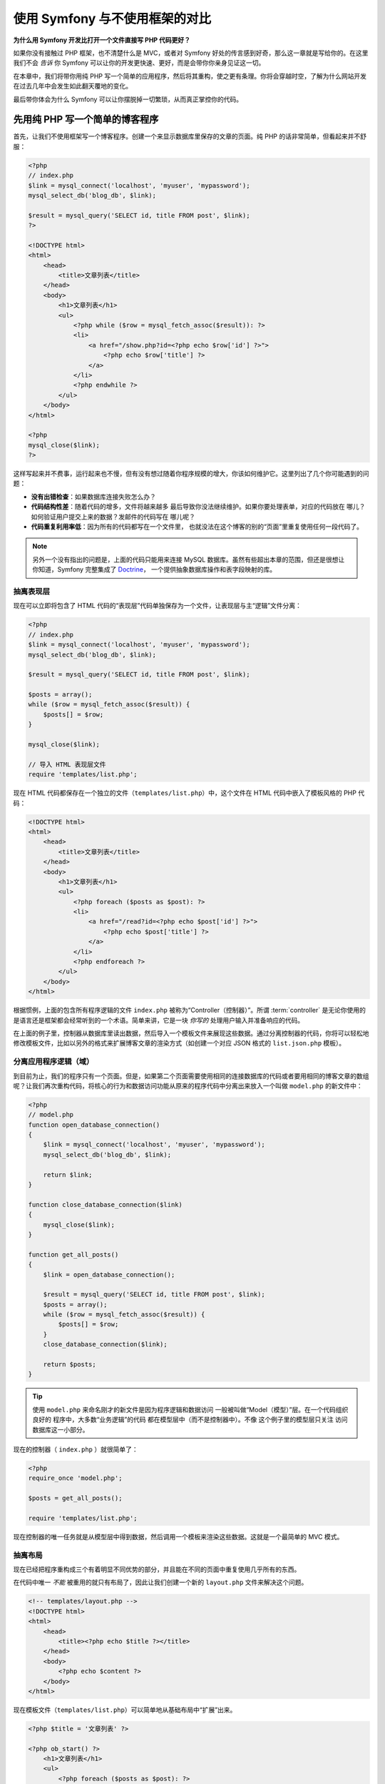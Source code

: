 .. _symfony2-versus-flat-php:

使用 Symfony 与不使用框架的对比
=====================================

**为什么用 Symfony 开发比打开一个文件直接写 PHP 代码更好？**

如果你没有接触过 PHP 框架，也不清楚什么是 MVC，或者对 Symfony 好处的传言感到好奇，那么这一章就是写给你的。在这里我们不会 *告诉* 你 Symfony 可以让你的开发更快速、更好，而是会带你你亲身见证这一切。

在本章中，我们将带你用纯 PHP 写一个简单的应用程序，然后将其重构，使之更有条理。你将会穿越时空，了解为什么网站开发在过去几年中会发生如此翻天覆地的变化。

最后带你体会为什么 Symfony 可以让你摆脱掉一切繁琐，从而真正掌控你的代码。

先用纯 PHP 写一个简单的博客程序
-------------------------------------------------------------

首先，让我们不使用框架写一个博客程序。创建一个来显示数据库里保存的文章的页面。纯 PHP 的话非常简单，但看起来并不舒服：

.. code-block:: html+php

    <?php
    // index.php
    $link = mysql_connect('localhost', 'myuser', 'mypassword');
    mysql_select_db('blog_db', $link);

    $result = mysql_query('SELECT id, title FROM post', $link);
    ?>

    <!DOCTYPE html>
    <html>
        <head>
            <title>文章列表</title>
        </head>
        <body>
            <h1>文章列表</h1>
            <ul>
                <?php while ($row = mysql_fetch_assoc($result)): ?>
                <li>
                    <a href="/show.php?id=<?php echo $row['id'] ?>">
                        <?php echo $row['title'] ?>
                    </a>
                </li>
                <?php endwhile ?>
            </ul>
        </body>
    </html>

    <?php
    mysql_close($link);
    ?>

这样写起来并不费事，运行起来也不慢，但有没有想过随着你程序规模的增大，你该如何维护它。这里列出了几个你可能遇到的问题：

* **没有出错检查**：如果数据库连接失败怎么办？

* **代码结构性差**：随着代码的增多，文件将越来越多
  最后导致你没法继续维护。如果你要处理表单，对应的代码放在
  哪儿？如何验证用户提交上来的数据？发邮件的代码写在
  哪儿呢？

* **代码重复利用率低**：因为所有的代码都写在一个文件里，
  也就没法在这个博客的别的“页面”里重复使用任何一段代码了。

.. note::

    另外一个没有指出的问题是，上面的代码只能用来连接 
    MySQL 数据库。虽然有些超出本章的范围，但还是很想让你知道，Symfony 完整集成了 `Doctrine`_，
    一个提供抽象数据库操作和表字段映射的库。

抽离表现层
~~~~~~~~~~~~~~~~~~~~~~~~~~

现在可以立即将包含了 HTML 代码的“表现层”代码单独保存为一个文件，让表现层与主“逻辑”文件分离：

.. code-block:: html+php

    <?php
    // index.php
    $link = mysql_connect('localhost', 'myuser', 'mypassword');
    mysql_select_db('blog_db', $link);

    $result = mysql_query('SELECT id, title FROM post', $link);

    $posts = array();
    while ($row = mysql_fetch_assoc($result)) {
        $posts[] = $row;
    }

    mysql_close($link);

    // 导入 HTML 表现层文件
    require 'templates/list.php';

现在 HTML 代码都保存在一个独立的文件（``templates/list.php``）中，这个文件在 HTML 代码中嵌入了模板风格的 PHP 代码：

.. code-block:: html+php

    <!DOCTYPE html>
    <html>
        <head>
            <title>文章列表</title>
        </head>
        <body>
            <h1>文章列表</h1>
            <ul>
                <?php foreach ($posts as $post): ?>
                <li>
                    <a href="/read?id=<?php echo $post['id'] ?>">
                        <?php echo $post['title'] ?>
                    </a>
                </li>
                <?php endforeach ?>
            </ul>
        </body>
    </html>

根据惯例，上面的包含所有程序逻辑的文件 ``index.php`` 被称为“Controller（控制器）”。所谓 :term:`controller` 是无论你使用的是语言还是框架都会经常听到的一个术语。简单来讲，它是一块 *你写的* 处理用户输入并准备响应的代码。

在上面的例子里，控制器从数据库里读出数据，然后导入一个模板文件来展现这些数据。通过分离控制器的代码，你将可以轻松地修改模板文件，比如以另外的格式来扩展博客文章的渲染方式（如创建一个对应 JSON 格式的 ``list.json.php`` 模板）。

分离应用程序逻辑（域）
~~~~~~~~~~~~~~~~~~~~~~~~~~~~~~~~~~~~~~~~

到目前为止，我们的程序只有一个页面。但是，如果第二个页面需要使用相同的连接数据库的代码或者要用相同的博客文章的数组呢？让我们再次重构代码，将核心的行为和数据访问功能从原来的程序代码中分离出来放入一个叫做 ``model.php`` 的新文件中：

.. code-block:: html+php

    <?php
    // model.php
    function open_database_connection()
    {
        $link = mysql_connect('localhost', 'myuser', 'mypassword');
        mysql_select_db('blog_db', $link);

        return $link;
    }

    function close_database_connection($link)
    {
        mysql_close($link);
    }

    function get_all_posts()
    {
        $link = open_database_connection();

        $result = mysql_query('SELECT id, title FROM post', $link);
        $posts = array();
        while ($row = mysql_fetch_assoc($result)) {
            $posts[] = $row;
        }
        close_database_connection($link);

        return $posts;
    }

.. tip::

   使用 ``model.php`` 来命名刚才的新文件是因为程序逻辑和数据访问
   一般被叫做“Model（模型）”层。在一个代码组织良好的
   程序中，大多数“业务逻辑”的代码
   都在模型层中（而不是控制器中）。不像
   这个例子里的模型层只关注
   访问数据库这一小部分。

现在的控制器（ ``index.php`` ）就很简单了：

.. code-block:: html+php

    <?php
    require_once 'model.php';

    $posts = get_all_posts();

    require 'templates/list.php';

现在控制器的唯一任务就是从模型层中得到数据，然后调用一个模板来渲染这些数据。这就是一个最简单的 MVC 模式。

抽离布局
~~~~~~~~~~~~~~~~~~~~

现在已经把程序重构成三个有着明显不同优势的部分，并且能在不同的页面中重复使用几乎所有的东西。

在代码中唯一 *不能* 被重用的就只有布局了，因此让我们创建一个新的 ``layout.php`` 文件来解决这个问题。

.. code-block:: html+php

    <!-- templates/layout.php -->
    <!DOCTYPE html>
    <html>
        <head>
            <title><?php echo $title ?></title>
        </head>
        <body>
            <?php echo $content ?>
        </body>
    </html>

现在模板文件（``templates/list.php``）可以简单地从基础布局中“扩展”出来。

.. code-block:: html+php

    <?php $title = '文章列表' ?>

    <?php ob_start() ?>
        <h1>文章列表</h1>
        <ul>
            <?php foreach ($posts as $post): ?>
            <li>
                <a href="/read?id=<?php echo $post['id'] ?>">
                    <?php echo $post['title'] ?>
                </a>
            </li>
            <?php endforeach ?>
        </ul>
    <?php $content = ob_get_clean() ?>

    <?php include 'layout.php' ?>

现在你已经知道了重复使用布局的方法。但不幸的是按照现在的思路，你不得不在模板中使用很多丑陋的PHP函数（诸如 ``ob_start()``、``ob_get_clean()``）。在 Symfony 中，可以使用模板组件来让这一切变得更整洁、更方便。你马上就会看到我们如何使用它。

添加一个显示博文的页面
-------------------------------------------------

我们已经重构了博客的“列表”页，使它的代码具有了更好的组织性和可重复使用性。为了检验这一点，让我们添加一个显示博文的页面，来显示被通过 ``id`` 参数标记了的单篇博文。

首先在 ``model.php`` 文件中新增一个函数，用来通过给定的 id 检索单篇博文::

    // model.php
    function get_post_by_id($id)
    {
        $link = open_database_connection();

        $id = intval($id);
        $query = 'SELECT date, title, body FROM post WHERE id = '.$id;
        $result = mysql_query($query);
        $row = mysql_fetch_assoc($result);

        close_database_connection($link);

        return $row;
    }

接下来创建一个新的叫做 ``show.php`` 文件，作为新页面的控制器:

.. code-block:: html+php

    <?php
    require_once 'model.php';

    $post = get_post_by_id($_GET['id']);

    require 'templates/show.php';

最后创建新的模板文件 ``templates/show.php`` ，来渲染单篇博文:

.. code-block:: html+php

    <?php $title = $post['title'] ?>

    <?php ob_start() ?>
        <h1><?php echo $post['title'] ?></h1>

        <div class="date"><?php echo $post['date'] ?></div>
        <div class="body">
            <?php echo $post['body'] ?>
        </div>
    <?php $content = ob_get_clean() ?>

    <?php include 'layout.php' ?>

现在创建第二页已经非常容易了，也没有写重复的代码。然而这一页还有一堆的问题。选择一个框架吧，把这些问题交给它来解决。例如，缺失或无效的 ``id`` 参数会导致页面崩溃。如果能够触发 404 页面将会更好，但做到这一点并不容易。更糟的是，如果你忘记了用 ``intval()`` 函数对 ``id`` 参数进行清理的话，你将会让整个数据库陷入 SQL 注入攻击的危险之中。

另一个问题就是每一个单独的控制器都必须包含 ``model.php`` 文件。如果每个控制器都突然需要包含一个别的文件或者执行其它全局任务（如安全管理）呢？按照目前的情况，这些代码必须添加到每个控制器文件中。如果你忘了包含某个文件，希望这不会给我们带来不安全的因素…

用一个“前端控制器”来解救
--------------------------------------------------------------------

现在，使用 :term:`front controller`: 来解救我们的程序吧，它是一个单独的 PHP 文件，我们可以通过它来处理 *所有* 的请求。有了前端控制器，程序的 URI 略有变化，但开始变得更灵活了：

.. code-block:: text

    没有前端控制器
    /index.php          => 博客的列表页（index.php 被运行）
    /show.php           => 博客的博文展示页（show.php 被运行）

    使用 index.php 作为前端控制器
    /index.php          => 博客的列表页（index.php 被运行）
    /index.php/show          => 博客的博文展示页（index.php 被运行）

.. tip::
    如果使用了 Apache 网页服务器的 rewrite 规则
    （或别的网页服务器的相同功能），URI 中的 index.php 部分就可以省略掉了。这样的话，博客的
    博文展示页的 URI 结果就可以简单地用 ``/show`` 来表示。

当使用前端控制器时，单个 PHP 文件（在这里是 ``index.php`` ）将渲染 *所有的* 请求，对于博文展示页来说， ``/index.php/show`` 最终实际执行的是 ``index.php`` ，它现在负责用完整的 URI 来进行内部路由请求。。如你所见，前端控制器是个非常强大的工具。

制作前端控制器
~~~~~~~~~~~~~~~~~~~~~~~~~~~~~

我们就要对程序进行 **重大** 改动了。一旦单个文件接管了所有的请求，你就可以集中精力处理诸如安全、加载配置、路由等等这类事情了。在这个例子里， ``index.php`` 要足够智能，以便根据请求的 URL 区分并渲染博客列表页和博文展示页：

.. code-block:: html+php

    <?php
    // index.php

    // 加载并初始化任何全局库
    require_once 'model.php';
    require_once 'controllers.php';

    // 在内部路由用户的请求
    $uri = parse_url($_SERVER['REQUEST_URI'], PHP_URL_PATH);
    if ('/index.php' == $uri) {
        list_action();
    } elseif ('/index.php/show' == $uri && isset($_GET['id'])) {
        show_action($_GET['id']);
    } else {
        header('Status: 404 Not Found');
        echo '<html><body><h1>页面未找到！</h1></body></html>';
    }

为了更好地组织代码，将两个控制器（之前分别在 ``index.php`` 和 ``show.php``里）写成两个 PHP 函数，并放到新的 ``controllers.php`` 文件里：

.. code-block:: php

    function list_action()
    {
        $posts = get_all_posts();
        require 'templates/list.php';
    }

    function show_action($id)
    {
        $post = get_post_by_id($id);
        require 'templates/show.php';
    }

作为前端控制器， ``index.php`` 扮演了一个新的角色：加载核心库并且路由所有的请求，以便使两个控制器之一（ ``list_action()`` 或 ``show_action()`` 函数）被调用。实际上，前端控制器看来去也变得很像 Symfony 中处理请求和路由请求的机制了。

.. tip::

   前端控制器另一个优点就是可以提供更灵活的 URL 。注意，
   博客显示页的URL只需在一个位置修改一下，
   就可以从 ``/show`` 变成 ``/read`` 。而在此之前，你需要将整个文件
   重命名。在 Symfony 中，URL 将更加灵活。

现在，我们的程序已经从单个的文件发展为拥有良好架构并允许代码重新使用的程序了。你应该觉得高兴，但别感到满意。例如，“路由”系统是多变的，列表页（ ``/index.php`` ）也要可以通过 ``/``来访问（如果添加了 Apache 重写规则的话）。而且，大量的时间花费在“架构”（如路由、控制器和模板等）上，而非花在真正的博客的开发上。你还需要在处理提交上来的表单、验证用户的输入、记录运行日志和安全上花费更多的时间。为什么你要重新发明这些轮子呢？

.. _add-a-touch-of-symfony2:

接触一下 Symfony
~~~~~~~~~~~~~~~~~~~~~~

Symfony 来支援我们啦！在用 Symfony 之前，你要先下载它。你可以用 Composer ，它会给你下载正确的版本并安装相关依赖，而且还提供了一个自动加载器。自动加载器是一个可以让你在没有明确声明包含所用的 PHP 类文件时，就可以使用这个类的一个工具。

在网站的根目录创建 ``composer.json`` 文件并写入以下内容：

.. code-block:: json

    {
        "require": {
            "symfony/symfony": "2.3.*"
        },
        "autoload": {
            "files": ["model.php","controllers.php"]
        }
    }

下一步， `download Composer`_ 并运行以下命令来把 Symfony 下载到 vendor/ 目录下：

.. code-block:: bash

    $ composer install

Composer 在下载依赖的时候会同时生成 ``vendor/autoload.php`` 文件，这个文件会自动装载 Symfony 的所有的文件到 ``composer.json`` 描述的自动装载的文件中。

Symfony 哲学的核心是：程序的主要任务就是解释每个请求并返回对应的响应。因此，Symfony 提供了  :class:`Symfony\\Component\\HttpFoundation\\Request` 和 :class:`Symfony\\Component\\HttpFoundation\\Response`  ，
class. 这两个类是原始的 HTTP 中处理请求和返回响应的面向对象的表述。使用它们来改善我们的博客：

.. code-block:: html+php

    <?php
    // index.php
    require_once 'vendor/autoload.php';

    use Symfony\Component\HttpFoundation\Request;
    use Symfony\Component\HttpFoundation\Response;

    $request = Request::createFromGlobals();

    $uri = $request->getPathInfo();
    if ('/' == $uri) {
        $response = list_action();
    } elseif ('/show' == $uri && $request->query->has('id')) {
        $response = show_action($request->query->get('id'));
    } else {
        $html = '<html><body><h1>页面未找到！</h1></body></html>';
        $response = new Response($html, 404);
    }

    // 输出响应头并发回响应
    $response->send();

现在控制器可以通过返回一个  ``Response`` 对象来返回响应。为了更加方便，你可以加入一个新的 ``render_template()`` 函数，该函数的行为很像 Symfony 的模板引擎：

.. code-block:: php

    // controllers.php
    use Symfony\Component\HttpFoundation\Response;

    function list_action()
    {
        $posts = get_all_posts();
        $html = render_template('templates/list.php', array('posts' => $posts));

        return new Response($html);
    }

    function show_action($id)
    {
        $post = get_post_by_id($id);
        $html = render_template('templates/show.php', array('post' => $post));

        return new Response($html);
    }

    // 模板渲染帮手函数
    function render_template($path, array $args)
    {
        extract($args);
        ob_start();
        require $path;
        $html = ob_get_clean();

        return $html;
    }

通过运用 Symfony 的一小部分，我们的程序变得更加灵活可靠。``Request`` 类提供了一个访问 HTTP 请求信息的可靠方式。具体来说， ``getPathInfo()`` 方法返回一个被清理过的的 URI（比如它会返回 ``/show`` ，而不会是 ``/index.php/show``）。因此即使用户在地址栏里写的是 ``/index.php/show``，应用程序也会智能地将请求路由到 ``show_action()``。

在构造 HTTP 响应时， ``Response`` 对象十分灵活，它允许通过一个面向对象的接口写入响应头和内容。虽然在我们的这个博客程序中响应是很简单的，但你将体会到当程序增长时这种灵活性将带来的好处。

.. _the-sample-application-in-symfony2:

Symfony 程序示例
~~~~~~~~~~~~~~~~~~~~~~~~~~~~~~~~~

我们的程序走到现在花了 *很长* 的时间，相信你已经体会到即使这么简单的程序也包含了大量的代码。一路走来，我们制作了简单的路由系统，并且还写了一个使用 ``ob_start()`` 和 ``ob_get_clean()`` 渲染模板的方法。如果在你下一次从零开始搭建“框架”的时候，你至少可以使用 Symfony 中的独立 `Routing`_  和 `Templating`_ 组件，因为它们已经帮你解决了很多问题。

为了不用重新发明轮子，你可以让 Symfony 接管一些部分，下面是我们的程序基于 Symfony 的写法::

    // src/AppBundle/Controller/BlogController.php
    namespace AppBundle\Controller;

    use Symfony\Bundle\FrameworkBundle\Controller\Controller;

    class BlogController extends Controller
    {
        public function listAction()
        {
            $posts = $this->get('doctrine')
                ->getManager()
                ->createQuery('SELECT p FROM AcmeBlogBundle:Post p')
                ->execute();

            return $this->render('Blog/list.html.php', array('posts' => $posts));
        }

        public function showAction($id)
        {
            $post = $this->get('doctrine')
                ->getManager()
                ->getRepository('AppBundle:Post')
                ->find($id);

            if (!$post) {
                // 抛出 404 错误
                throw $this->createNotFoundException();
            }

            return $this->render('Blog/show.html.php', array('post' => $post));
        }
    }

这两个控制器仍然很轻量，它们都使用 :doc:`Doctrine ORM 库 </book/doctrine>` 从数据库中检索对象，并使用模板组件渲染模板，最后返回 ``Response`` 对象。模板文件现在超级简单：

.. code-block:: html+php

    <!-- app/Resources/views/Blog/list.html.php -->
    <?php $view->extend('layout.html.php') ?>

    <?php $view['slots']->set('title', 'List of Posts') ?>

    <h1>文章列表</h1>
    <ul>
        <?php foreach ($posts as $post): ?>
        <li>
            <a href="<?php echo $view['router']->generate(
                'blog_show',
                array('id' => $post->getId())
            ) ?>">
                <?php echo $post->getTitle() ?>
            </a>
        </li>
        <?php endforeach ?>
    </ul>

布局文件几乎没变：

.. code-block:: html+php

    <!-- app/Resources/views/layout.html.php -->
    <!DOCTYPE html>
    <html>
        <head>
            <title><?php echo $view['slots']->output(
                'title',
                'Default title'
            ) ?></title>
        </head>
        <body>
            <?php echo $view['slots']->output('_content') ?>
        </body>
    </html>

.. note::

    在这里我们将博文展示页面模板留做练习，实现它相对于实现
    博文列表模板来说几乎微不足道。

在 Symfony 引擎（我们称其为 ``Kernel``）启动时，它需要根据一张地图来判断请求信息需要被路由到哪个控制器。所谓的路由表则是一张我们也能读懂的“地图”：

.. code-block:: yaml

    # app/config/routing.yml
    blog_list:
        path:     /blog
        defaults: { _controller: AppBundle:Blog:list }

    blog_show:
        path:     /blog/show/{id}
        defaults: { _controller: AppBundle:Blog:show }

现在 Symfony 就开始处理所有的简单任务了。前端控制器极其简单，它被创建之后你就无须再去接触它了。（如果你使用 Symfony 的发行版，你都无须去创建它）::

    // web/app.php
    require_once __DIR__.'/../app/bootstrap.php';
    require_once __DIR__.'/../app/AppKernel.php';

    use Symfony\Component\HttpFoundation\Request;

    $kernel = new AppKernel('prod', false);
    $kernel->handle(Request::createFromGlobals())->send();

前端控制器的唯一工作就是初始化 Symfony 引擎（``内核``）并把一个需要处理的 ``Request`` 对象传入内核。Symfony 内核再根据路由表来确定调用哪个控制器。和之前一样，控制器方法负责返回最终的 ``Response`` 对象。对它来说就真的没有别的可做的了。

至于 Symfony 如何处理请求，请参阅
:ref:`请求处理流程图  <request-flow-figure>`。

.. _where-symfony2-delivers:

进入 Symfony 的世界
~~~~~~~~~~~~~~~~~~~~~~

在接下来的章节中，我们将学到更多关于 Symfony 的各部分的工作原理，以及推荐的项目组织形式。现在，看看我们的博客程序从纯 PHP 迁移到 Symfony 后有什么优势：

* 现在我们的应用程序代码 **很整洁，组织很好** （虽然
   Symfony 并不强制你做到这一点）。这提高了我们代码的 **重用率** 并且
  可以让新加入项目的开发者很快进入角色；

* 所写的代码100％是为了 *你的* 程序，你 **不再需要
  开发和维护低级的程序了**，比如 :ref:`自动载入 <autoloading-introduction-sidebar>`、
  :doc:`路由 </book/routing>`、 或渲染 :doc:`控制器 </book/controller>`；

* Symfony 可以让你 **使用开源工具** 如 Doctrine 、
  模板、安全、表单、验证组建（只是
  几个例子）；

* 感谢路由组件让我们的程序拥有 **十分灵活的URL**
  ；

* Symfony 以 HTTP 为中心的架构可以让你使用强大的工具，
  例如使用 **Symfony 的内建 HTTP 缓存** 或更为强大的
   `Varnish`_ 来实现 **HTTP 缓存**。这将在稍后的 :doc:`缓存 </book/http_cache>` 一章中进行讲解
  。

最值得高兴的是，通过使用 Symfony，你现在可以获得一整套 Symfony 社区开发的高品质开源工具。想获得 Symfony 社区工具请移步 `KnpBundles.com`_。

更好的模板
--------------------------------------------

Symfony 标配的模板引擎叫 `Twig`_，如果你选择使用它，它将让你可以更快地书写更有可读性的模板。这意味着我们的博客程序可以用更少的代码来写。比如，列表模板用 Twig 写的话是下面的样子：

.. code-block:: html+jinja

    {# app/Resources/views/Blog/list.html.twig #}
    {% extends "layout.html.twig" %}

    {% block title %}文章列表{% endblock %}

    {% block body %}
        <h1>文章列表</h1>
        <ul>
            {% for post in posts %}
            <li>
                <a href="{{ path('blog_show', {'id': post.id}) }}">
                    {{ post.title }}
                </a>
            </li>
            {% endfor %}
        </ul>
    {% endblock %}

同样的， ``layout.html.twig`` 也不难写：

.. code-block:: html+jinja

    {# app/Resources/views/layout.html.twig #}
    <!DOCTYPE html>
    <html>
        <head>
            <title>{% block title %}默认标题{% endblock %}</title>
        </head>
        <body>
            {% block body %}{% endblock %}
        </body>
    </html>

Symfony 很好地支持 Twig。虽然 Symfony 永远支持 PHP 风格模板，但我们将继续讨论 Twig 的更多优势。更多信息请参阅 :doc:`模板章节 </book/templating>`。

从技巧书中再学一些
-------------------------------------------------------

* :doc:`/cookbook/templating/PHP`
* :doc:`/cookbook/controller/service`

.. _`Doctrine`: http://www.doctrine-project.org
.. _`download Composer`: http://getcomposer.org/download/
.. _`Routing`: https://github.com/symfony/Routing
.. _`Templating`: https://github.com/symfony/Templating
.. _`KnpBundles.com`: http://knpbundles.com/
.. _`Twig`: http://twig.sensiolabs.org
.. _`Varnish`: https://www.varnish-cache.org/
.. _`PHPUnit`: http://www.phpunit.de

